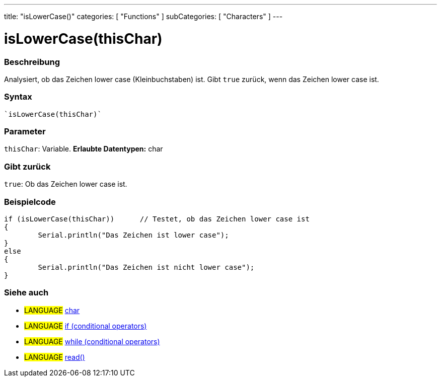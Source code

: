 ---
title: "isLowerCase()"
categories: [ "Functions" ]
subCategories: [ "Characters" ]
---





= isLowerCase(thisChar)


// OVERVIEW SECTION STARTS
[#overview]
--

[float]
=== Beschreibung
Analysiert, ob das Zeichen lower case (Kleinbuchstaben) ist. Gibt ``true`` zurück, wenn das Zeichen lower case ist.
[%hardbreaks]


[float]
=== Syntax
[source,arduino]
----
`isLowerCase(thisChar)`
----

[float]
=== Parameter
`thisChar`: Variable. *Erlaubte Datentypen:* char

[float]
=== Gibt zurück
`true`: Ob das Zeichen lower case ist.

--
// OVERVIEW SECTION ENDS



// HOW TO USE SECTION STARTS
[#howtouse]
--

[float]
=== Beispielcode

[source,arduino]
----
if (isLowerCase(thisChar))      // Testet, ob das Zeichen lower case ist
{
	Serial.println("Das Zeichen ist lower case");
}
else
{
	Serial.println("Das Zeichen ist nicht lower case");
}

----

--
// HOW TO USE SECTION ENDS


// SEE ALSO SECTION
[#see_also]
--

[float]
=== Siehe auch

[role="language"]
* #LANGUAGE#  link:../../../variables/data-types/char[char]
* #LANGUAGE#  link:../../../structure/control-structure/if[if (conditional operators)]
* #LANGUAGE#  link:../../../structure/control-structure/while[while (conditional operators)]
* #LANGUAGE# link:../../communication/serial/read[read()]

--
// SEE ALSO SECTION ENDS
